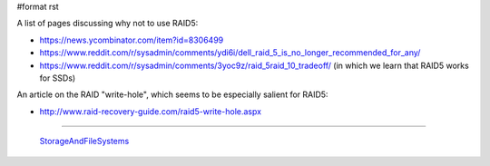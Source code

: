 #format rst

A list of pages discussing why not to use RAID5:

* https://news.ycombinator.com/item?id=8306499

* https://www.reddit.com/r/sysadmin/comments/ydi6i/dell_raid_5_is_no_longer_recommended_for_any/

* https://www.reddit.com/r/sysadmin/comments/3yoc9z/raid_5raid_10_tradeoff/ (in which we learn that RAID5 works for SSDs)

An article on the RAID "write-hole", which seems to be especially salient for RAID5:

* http://www.raid-recovery-guide.com/raid5-write-hole.aspx

-------------------------

 StorageAndFileSystems_

.. ############################################################################

.. _StorageAndFileSystems: ../StorageAndFileSystems

